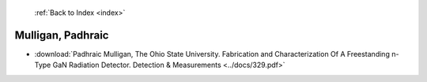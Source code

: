  :ref:`Back to Index <index>`

Mulligan, Padhraic
------------------

* :download:`Padhraic Mulligan, The Ohio State University. Fabrication and Characterization Of A Freestanding n-Type GaN Radiation Detector. Detection & Measurements <../docs/329.pdf>`
